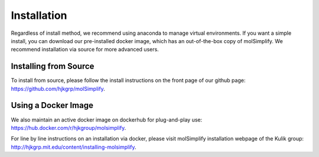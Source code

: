 Installation
============

Regardless of install method, we recommend using anaconda to manage virtual environments. If you want a simple install, you can download our pre-installed docker image, which has an out-of-the-box copy of molSimplify. We recommend installation via source for more advanced users. 


Installing from Source
----------------------

To install from source, please follow the install instructions on the front page of our github page: https://github.com/hjkgrp/molSimplify.


Using a Docker Image
--------------------

We also maintain an active docker image on dockerhub for plug-and-play use: https://hub.docker.com/r/hjkgroup/molsimplify.

For line by line instructions on an installation via docker, please visit molSimplify installation webpage of the Kulik group: http://hjkgrp.mit.edu/content/installing-molsimplify.
